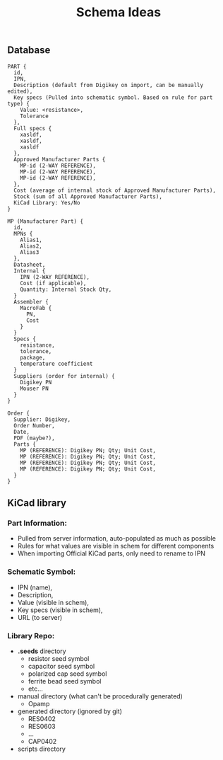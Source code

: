 #+TITLE: Schema Ideas

** Database
#+BEGIN_SRC
PART {
  id,
  IPN,
  Description (default from Digikey on import, can be manually edited),
  Key specs (Pulled into schematic symbol. Based on rule for part type) {
    Value: <resistance>,
    Tolerance
  },
  Full specs {
    xasldf,
    xasldf,
    xasldf
  },
  Approved Manufacturer Parts {
    MP-id (2-WAY REFERENCE),
    MP-id (2-WAY REFERENCE),
    MP-id (2-WAY REFERENCE),
  },
  Cost (average of internal stock of Approved Manufacturer Parts),
  Stock (sum of all Approved Manufacturer Parts),
  KiCad Library: Yes/No
}

MP (Manufacturer Part) {
  id,
  MPNs {
    Alias1,
    Alias2,
    Alias3
  },
  Datasheet,
  Internal {
    IPN (2-WAY REFERENCE),
    Cost (if applicable),
    Quantity: Internal Stock Qty,
  }
  Assembler {
    MacroFab {
      PN,
      Cost
    }
  }
  Specs {
    resistance,
    tolerance,
    package,
    temperature coefficient
  }
  Suppliers (order for internal) {
    Digikey PN
    Mouser PN
  }
}

Order {
  Supplier: Digikey,
  Order Number,
  Date,
  PDF (maybe?),
  Parts {
    MP (REFERENCE): Digikey PN; Qty; Unit Cost,
    MP (REFERENCE): Digikey PN; Qty; Unit Cost,
    MP (REFERENCE): Digikey PN; Qty; Unit Cost,
    MP (REFERENCE): Digikey PN; Qty; Unit Cost,
  }
}
#+END_SRC

** KiCad library
*** Part Information:
   - Pulled from server information, auto-populated as much as possible
   - Rules for what values are visible in schem for different components
   - When importing Official KiCad parts, only need to rename to IPN
*** Schematic Symbol:
    - IPN (name),
    - Description,
    - Value (visible in schem),
    - Key specs (visible in schem),
    - URL (to server)
*** Library Repo:
   - *.seeds* directory
     - resistor seed symbol
     - capacitor seed symbol
     - polarized cap seed symbol
     - ferrite bead seed symbol
     - etc...
   - manual directory (what can't be procedurally generated)
     - Opamp
   - generated directory (ignored by git)
     - RES0402
     - RES0603
     - ...
     - CAP0402
   - scripts directory
